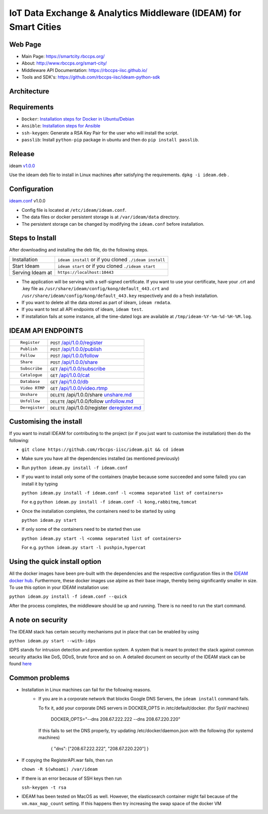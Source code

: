 =================================================================
IoT Data Exchange & Analytics Middleware (IDEAM) for Smart Cities
=================================================================

.. image:: https://travis-ci.org/rbccps-iisc/ideam.svg?branch=master
    :target: https://travis-ci.org/rbccps-iisc/ideam

Web Page
========
- Main Page: https://smartcity.rbccps.org/
- About: http://www.rbccps.org/smart-city/
- Middleware API Documentation: https://rbccps-iisc.github.io/
- Tools and SDK's: https://github.com/rbccps-iisc/ideam-python-sdk

Architecture
============
.. image:: https://rbccps.org/smartcity/lib/exe/fetch.php?media=mw_architecture.png

Requirements
============
- ``Docker``: `Installation steps for Docker in Ubuntu/Debian <https://docs.docker.com/engine/installation/linux/docker-ce/ubuntu/#os-requirements>`_
- ``Ansible``: `Installation steps for Ansible <http://docs.ansible.com/ansible/latest/intro_installation.html>`_
- ``ssh-keygen``: Generate a RSA Key Pair for the user who will install the script.
- ``passlib``: Install ``python-pip`` package in ubuntu and then do ``pip install passlib``.

Release
=======

ideam v1.0.0_

Use the ideam deb file to install in Linux machines after satisfying the requirements. ``dpkg -i ideam.deb`` .


.. _v1.0.0: https://github.com/rbccps-iisc/ideam/releases/latest

Configuration
=============

ideam.conf_ v1.0.0

- Config file is located at ``/etc/ideam/ideam.conf``.

- The data files or docker persistent storage is at ``/var/ideam/data`` directory.

- The persistent storage can be changed by modifying the ``ideam.conf`` before installation.

.. _ideam.conf: https://github.com/rbccps-iisc/ideam/blob/master/ideam.conf


Steps to Install
================

After downloading and installing the deb file, do the following steps.

+---------------------------------------+-----------------------------------------------------------------------------+
| Installation                          | ``ideam install``   or if you cloned ``./ideam install``                    |
+---------------------------------------+-----------------------------------------------------------------------------+
| Start Ideam                           | ``ideam start``    or if you cloned ``./ideam start``                       |
+---------------------------------------+-----------------------------------------------------------------------------+
| Serving Ideam at                      | ``https://localhost:10443``                                                 |
+---------------------------------------+-----------------------------------------------------------------------------+


- The application will be serving with a self-signed certificate.
  If you want to use your certificate, have your .crt and .key file as ``/usr/share/ideam/config/kong/default_443.crt`` and
  ``/usr/share/ideam/config/kong/default_443.key`` respectively and do a fresh installation.

- If you want to delete all the data stored as part of ideam, ``ideam rmdata``.

- If you want to test all API endpoints of ideam, ``ideam test``.

- If installation fails at some instance, all the time-dated logs are available at ``/tmp/ideam-%Y-%m-%d-%H-%M.log``.



IDEAM API ENDPOINTS
===================

+----------------------------------------------------------+------------------------------------------------+
| ::                                                       |                                                |
|                                                          |                                                |
|        Register                                          |      ``POST``      `/api/1.0.0/register`_      |
+----------------------------------------------------------+------------------------------------------------+
| ::                                                       |                                                |
|                                                          |                                                |
|        Publish                                           |      ``POST``      `/api/1.0.0/publish`_       |
+----------------------------------------------------------+------------------------------------------------+
| ::                                                       |                                                |
|                                                          |                                                |
|        Follow                                            |      ``POST``      `/api/1.0.0/follow`_        |
+----------------------------------------------------------+------------------------------------------------+
| ::                                                       |                                                |
|                                                          |                                                |
|        Share                                             |      ``POST``      `/api/1.0.0/share`_         |
+----------------------------------------------------------+------------------------------------------------+
| ::                                                       |                                                |
|                                                          |                                                |
|        Subscribe                                         |      ``GET``       `/api/1.0.0/subscribe`_     |
+----------------------------------------------------------+------------------------------------------------+
| ::                                                       |                                                |
|                                                          |                                                |
|        Catalogue                                         |      ``GET``      `/api/1.0.0/cat`_            |
+----------------------------------------------------------+------------------------------------------------+
| ::                                                       |                                                |
|                                                          |                                                |
|        Database                                          |      ``GET``      `/api/1.0.0/db`_             |
+----------------------------------------------------------+------------------------------------------------+
| ::                                                       |                                                |
|                                                          |                                                |
|        Video RTMP                                        |      ``GET``      `/api/1.0.0/video.rtmp`_     |
+----------------------------------------------------------+------------------------------------------------+
| ::                                                       |                                                |
|                                                          |                                                |
|        Unshare                                           |``DELETE``   /api/1.0.0/share  `unshare.md`_    |
+----------------------------------------------------------+------------------------------------------------+
| ::                                                       |                                                |
|                                                          |                                                |
|        Unfollow                                          |``DELETE``  /api/1.0.0/follow  `unfollow.md`_   |
+----------------------------------------------------------+------------------------------------------------+
| ::                                                       |                                                |
|                                                          |                                                |
|        Deregister                                        |``DELETE`` /api/1.0.0/register `deregister.md`_ |
+----------------------------------------------------------+------------------------------------------------+

.. _/api/1.0.0/register: docs/api/1.0.0/register.md
.. _/api/1.0.0/publish: docs/api/1.0.0/publish.md
.. _/api/1.0.0/follow: docs/api/1.0.0/follow.md
.. _/api/1.0.0/share: docs/api/1.0.0/share.md
.. _/api/1.0.0/subscribe: docs/api/1.0.0/subscribe.md
.. _/api/1.0.0/cat: docs/api/1.0.0/catalogue.md
.. _/api/1.0.0/db: docs/api/1.0.0/db.md
.. _/api/1.0.0/video.rtmp: docs/api/1.0.0/video.md
.. _unshare.md : docs/api/1.0.0/unshare.md
.. _unfollow.md : docs/api/1.0.0/unfollow.md
.. _deregister.md : docs/api/1.0.0/deregister.md

Customising the install
============================

If you want to install IDEAM for contributing to the project (or if you just want to customise the installation) then do the following:

- ``git clone https://github.com/rbccps-iisc/ideam.git && cd ideam``
- Make sure you have all the dependencies installed (as mentioned previously)
- Run ``python ideam.py install -f ideam.conf``
- If you want to install only some of the containers (maybe because some succeeded and some failed) you can install it by typing

  ``python ideam.py install -f ideam.conf -l <comma separated list of containers>``
  
  For e.g ``python ideam.py install -f ideam.conf -l kong,rabbitmq,tomcat``

- Once the installation completes, the containers need to be started by using

  ``python ideam.py start``

- If only some of the containers need to be started then use

  ``python ideam.py start -l <comma separated list of containers>``
  
  For e.g. ``python ideam.py start -l pushpin,hypercat``
  
Using the quick install option
==============================

All the docker images have been pre-built with the dependencies and the respective configuration files in the `IDEAM docker hub <https://hub.docker.com/r/ideam/>`_. Furthermore, these docker images use alpine as their base image, thereby being significantly smaller in size. To use this option in your IDEAM installation use:

``python ideam.py install -f ideam.conf --quick``

After the process completes, the middleware should be up and running. There is no need to run the start command.   
  
A note on security
==================

The IDEAM stack has certain security mechanisms put in place that can be enabled by using

``python ideam.py start --with-idps``

IDPS stands for intrusion detection and prevention system. A system that is meant to protect the stack against common security attacks like DoS, DDoS, brute force and so on. A detailed document on security of the IDEAM stack can be found `here <https://docs.google.com/document/d/1yWzBSVf0yk_Y7alYG9Iu7Vgqi0NKPUvverJdGELWaUg/edit?usp=sharing>`_

Common problems
===============
- Installation in Linux machines can fail for the following reasons.
    - If you are in a corporate network that blocks Google DNS Servers, the ``ideam install`` command fails.

      To fix it, add your corporate DNS servers in DOCKER_OPTS in /etc/default/docker. (for SysV machines)

         DOCKER_OPTS="--dns 208.67.222.222 --dns 208.67.220.220"

      If this fails to set the DNS properly, try updating /etc/docker/daemon.json with the following (for systemd machines)

         { "dns": ["208.67.222.222", "208.67.220.220"] }
       
- If copying the RegisterAPI.war fails, then run

  ``chown -R $(whoami) /var/ideam``
  
- If there is an error because of SSH keys then run

  ``ssh-keygen -t rsa``

- IDEAM has been tested on MacOS as well. However, the elasticsearch container might fail because of the ``vm.max_map_count`` setting. If this happens then try increasing the swap space of the docker VM 

